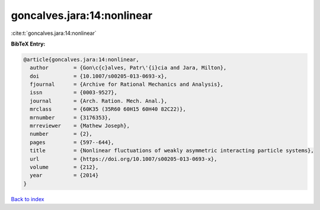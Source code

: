 goncalves.jara:14:nonlinear
===========================

:cite:t:`goncalves.jara:14:nonlinear`

**BibTeX Entry:**

.. code-block:: bibtex

   @article{goncalves.jara:14:nonlinear,
     author        = {Gon\c{c}alves, Patr\'{i}cia and Jara, Milton},
     doi           = {10.1007/s00205-013-0693-x},
     fjournal      = {Archive for Rational Mechanics and Analysis},
     issn          = {0003-9527},
     journal       = {Arch. Ration. Mech. Anal.},
     mrclass       = {60K35 (35R60 60H15 60H40 82C22)},
     mrnumber      = {3176353},
     mrreviewer    = {Mathew Joseph},
     number        = {2},
     pages         = {597--644},
     title         = {Nonlinear fluctuations of weakly asymmetric interacting particle systems},
     url           = {https://doi.org/10.1007/s00205-013-0693-x},
     volume        = {212},
     year          = {2014}
   }

`Back to index <../By-Cite-Keys.html>`_
